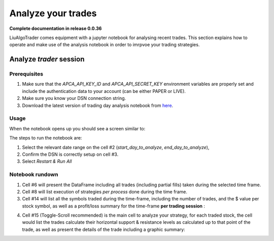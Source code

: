 .. _`How to analyze your trades`:

Analyze your trades
===================

**Complete documentation in release 0.0.36**

LiuAlgoTrader comes equipment with a jupyter notebook
for analysing recent trades. This section explains how
to operate and make use of the analysis notebook in order
to imrpvoe your trading strategies.

Analyze *trader* session
------------------------

Prerequisites
*************

1. Make sure that the `APCA_API_KEY_ID` and `APCA_API_SECRET_KEY` environment variables are properly set and include the authentication data to your account (can be either PAPER or LIVE).
2. Make sure you know your DSN connection string.
3. Download the latest version of trading day analysis notebook from here_.

.. _here:
    https://github.com/amor71/LiuAlgoTrader/blob/master/analyis_notebooks/portfolio_performance_analysis.ipynb

Usage
*****

When the notebook opens up you should see a screen similar to:

.. image:: /images/port-analysis-1.png
    :width: 800
    :align: left
    :alt: analysis top


The steps  to run the notebook are:

1. Select the relevant date range on the cell #2 (`start_day_to_analyze`, `end_day_to_analyze`),
2. Confirm the DSN is correctly setup on cell #3.
3. Select `Restart & Run All`

Notebook rundown
****************

1. Cell #6 will present the DataFrame including all trades (including partial fills) taken during the selected time frame.
2. Cell #8 will list execution of strategies *per process* done during the time frame.
3. Cell #14 will list all the symbols traded during the time-frame, including the number of trades, and the $ value per stock symbol, as well as a profit/loss summary for the time-frame **per trading session** :


.. image:: /images/port-analysis-2.png
    :width: 400
    :align: left
    :alt: how was my day

.. image:: /images/port-analysis-3.png
    :width: 800
    :align: left
    :alt: how was my bad day


4. Cell #15 (Toggle-Scroll recommended) is the main cell to analyze your strategy, for each traded stock, the cell would list the trades calculate their horizontal support & resistance levels as calculated up to that point of the trade, as well as present the details of the trade including a graphic summary:

.. image:: /images/port-analysis-4.png
    :width: 800
    :align: left
    :alt: how was my day

.. image:: /images/port-analysis-5.png
    :width: 800
    :align: left
    :alt: how was my bad day








